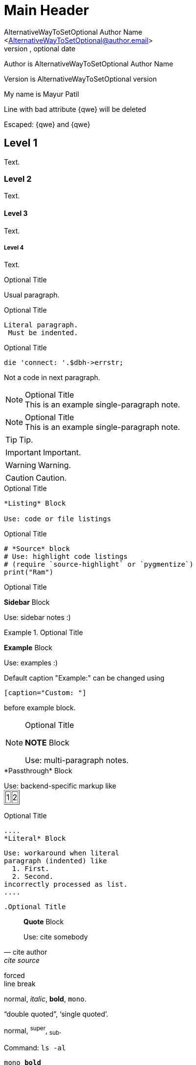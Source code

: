 Main Header
===========
Optional Author Name <optional@author.email>
Optional version, optional date
:Author:    AlternativeWayToSetOptional Author Name
:Email:     <AlternativeWayToSetOptional@author.email>
:Date:      AlternativeWayToSetOptional date
:Revision:  AlternativeWayToSetOptional version

Author is {author}

Version is {revision}

:My name: Mayur Patil
My name is {myname}
	
Line
with bad attribute {qwe} will be
deleted

Escaped: \{qwe} and +++{qwe}+++

== Level 1
Text.

=== Level 2
Text.

==== Level 3
Text.

===== Level 4
Text.

.Optional Title

Usual paragraph.

.Optional Title

 Literal paragraph.
  Must be indented.

.Optional Title

[source,perl]
die 'connect: '.$dbh->errstr;

Not a code in next paragraph.

.Optional Title
NOTE: This is an example
      single-paragraph note.

.Optional Title
[NOTE]
This is an example
single-paragraph note.

TIP: Tip.

IMPORTANT: Important.

WARNING: Warning.

CAUTION: Caution.

.Optional Title
----
*Listing* Block

Use: code or file listings
----

.Optional Title
[source,python]
----
# *Source* block
# Use: highlight code listings
# (require `source-highlight` or `pygmentize`)
print("Ram")
----

.Optional Title
****
*Sidebar* Block

Use: sidebar notes :)
****

.Optional Title
==========================
*Example* Block

Use: examples :)

Default caption "Example:"
can be changed using

 [caption="Custom: "]

before example block.
==========================

.Optional Title
[NOTE]
===============================
*NOTE* Block

Use: multi-paragraph notes.
===============================

////
*Comment* block

Use: hide comments
////

++++
*Passthrough* Block
<p>
Use: backend-specific markup like
<table border="1">
<tr><td>1<td>2
</table>
++++

.Optional Title
 ....
 *Literal* Block

 Use: workaround when literal
 paragraph (indented) like
   1. First.
   2. Second.
 incorrectly processed as list.
 ....

 .Optional Title
[quote, cite author, cite source]
____
*Quote* Block

Use: cite somebody
____

forced +
line break

normal, _italic_, *bold*, +mono+.

``double quoted'', `single quoted'.

normal, ^super^, ~sub~.

Command: `ls -al`

+mono *bold*+

`passthru *bold*`

Path: '/some/filez.txt', '.b'

[red]#red text# [yellow-background]#on yellow#

[big]#large# [red yellow-background big]*all bold*

Chars: n__i__**b**++m++[red]##r##

// Comment

(C) (R) (TM) -- ... -> <- => <= &#182;

''''

Escaped:

\_italic_, +++_italic_+++,

t\__e__st, +++t__e__st+++,

+++<b>bold</b>+++, $$<b>normal</b>$$

\&#182;

\`not single quoted'
\`\`not double quoted''

Macros: links, images & include
==============================
